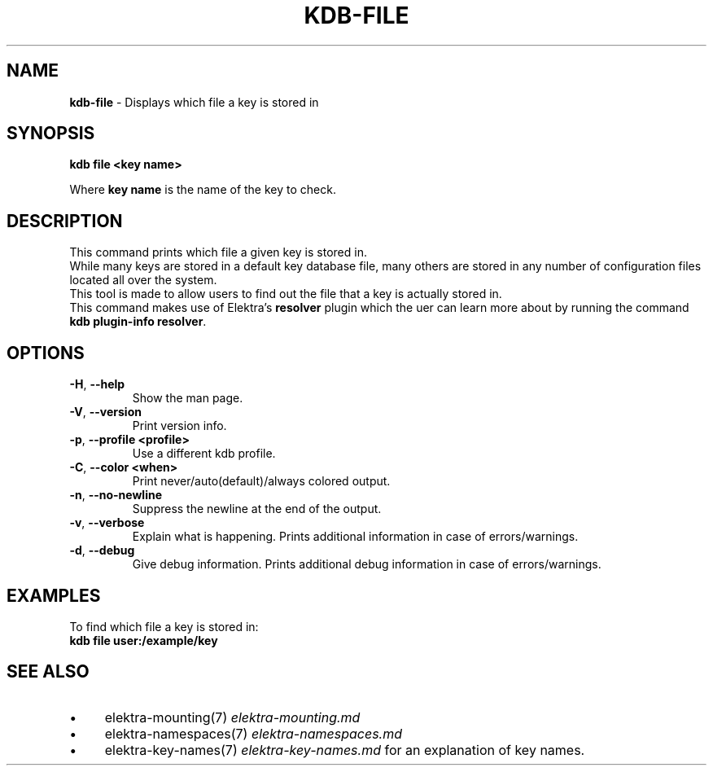 .\" generated with Ronn-NG/v0.10.1
.\" http://github.com/apjanke/ronn-ng/tree/0.10.1.pre3
.TH "KDB\-FILE" "1" "August 2021" ""
.SH "NAME"
\fBkdb\-file\fR \- Displays which file a key is stored in
.SH "SYNOPSIS"
\fBkdb file <key name>\fR
.br
.P
Where \fBkey name\fR is the name of the key to check\.
.br
.SH "DESCRIPTION"
This command prints which file a given key is stored in\.
.br
While many keys are stored in a default key database file, many others are stored in any number of configuration files located all over the system\.
.br
This tool is made to allow users to find out the file that a key is actually stored in\.
.br
This command makes use of Elektra’s \fBresolver\fR plugin which the uer can learn more about by running the command \fBkdb plugin\-info resolver\fR\.
.SH "OPTIONS"
.TP
\fB\-H\fR, \fB\-\-help\fR
Show the man page\.
.TP
\fB\-V\fR, \fB\-\-version\fR
Print version info\.
.TP
\fB\-p\fR, \fB\-\-profile <profile>\fR
Use a different kdb profile\.
.TP
\fB\-C\fR, \fB\-\-color <when>\fR
Print never/auto(default)/always colored output\.
.TP
\fB\-n\fR, \fB\-\-no\-newline\fR
Suppress the newline at the end of the output\.
.TP
\fB\-v\fR, \fB\-\-verbose\fR
Explain what is happening\. Prints additional information in case of errors/warnings\.
.TP
\fB\-d\fR, \fB\-\-debug\fR
Give debug information\. Prints additional debug information in case of errors/warnings\.
.SH "EXAMPLES"
To find which file a key is stored in:
.br
\fBkdb file user:/example/key\fR
.br
.SH "SEE ALSO"
.IP "\(bu" 4
elektra\-mounting(7) \fIelektra\-mounting\.md\fR
.IP "\(bu" 4
elektra\-namespaces(7) \fIelektra\-namespaces\.md\fR
.IP "\(bu" 4
elektra\-key\-names(7) \fIelektra\-key\-names\.md\fR for an explanation of key names\.
.IP "" 0

